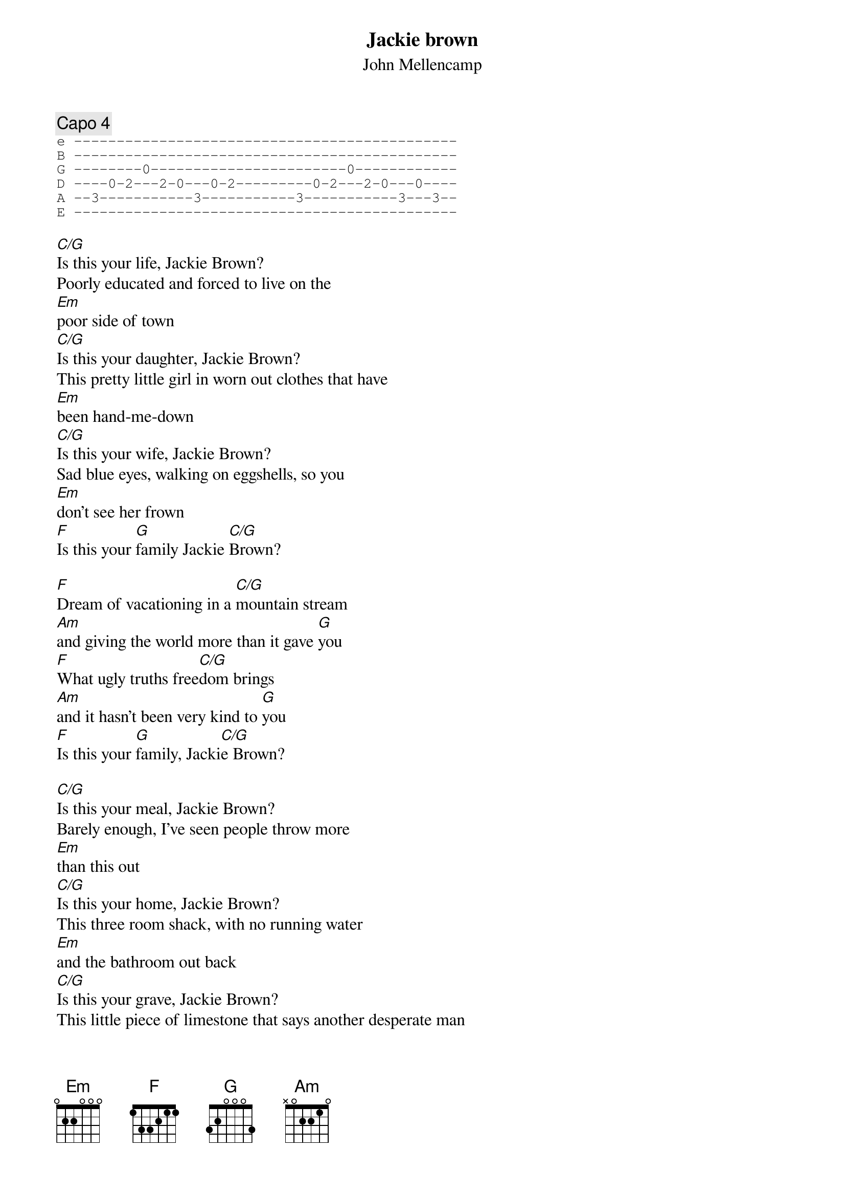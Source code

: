 # Mike O'Neill (mdoneill@vnet.ibm.com)
{t:Jackie brown}
{st:John Mellencamp}
{c:Capo 4}
{sot}
e ---------------------------------------------
B ---------------------------------------------
G --------0-----------------------0------------
D ----0-2---2-0---0-2---------0-2---2-0---0----
A --3-----------3-----------3-----------3---3--
E ---------------------------------------------
{eot}

[C/G]Is this your life, Jackie Brown?
Poorly educated and forced to live on the 
[Em]poor side of town
[C/G]Is this your daughter, Jackie Brown?
This pretty little girl in worn out clothes that have 
[Em]been hand-me-down
[C/G]Is this your wife, Jackie Brown? 
Sad blue eyes, walking on eggshells, so you 
[Em]don't see her frown
[F]Is this your [G]family Jackie [C/G]Brown?

[F]Dream of vacationing in a [C/G]mountain stream
[Am]and giving the world more than it gave [G]you
[F]What ugly truths free[C/G]dom brings
[Am]and it hasn't been very kind to [G]you
[F]Is this your [G]family, Jacki[C/G]e Brown?

[C/G]Is this your meal, Jackie Brown?
Barely enough, I've seen people throw more 
[Em]than this out
[C/G]Is this your home, Jackie Brown?
This three room shack, with no running water 
[Em]and the bathroom out back
[C/G]Is this your grave, Jackie Brown?
This little piece of limestone that says another desperate man
[Em]took himself out
[F]Is this your [G]dream, Jackie [C/G]Brown?

[F]Going nowhere, and [C/G]nowhere fast
[Am]We shame ourselves to watch people like this [G]live
[F]But who gives a damn about [C/G]Jackie Brown
[Am]Just another lazy man who could [G]take what was his
[F]One hell of a [G]life, Jackie [C/G]Brown
[F]Forever [G]more, Jackie [C/G]Brown
[F]Well am[G]en-n-amen, Ja[C/G]ckie Brown
